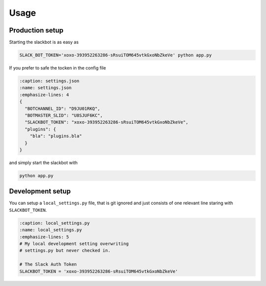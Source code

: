 *****
Usage
*****

Production setup
================

Starting the slackbot is as easy as

.. code-block:: bash

    SLACK_BOT_TOKEN='xoxo-393952263286-sRsuiTOM645vtkGxoNbZkeVe' python app.py

If you prefer to safe the tocken in the config file

.. code-block:: json

    :caption: settings.json
    :name: settings.json
    :emphasize-lines: 4
    {
      "BOTCHANNEL_ID": "D9JU01RKQ", 
      "BOTMASTER_SLID": "U8SJUF6KC", 
      "SLACKBOT_TOKEN": "xoxo-393952263286-sRsuiTOM645vtkGxoNbZkeVe",
      "plugins": {
        "bla": "plugins.bla"
      }
    }

and simply start the slackbot with
    
.. code-block:: bash

    python app.py

Development setup
=================

You can setup a ``local_settings.py`` file, that is git ignored and just consists
of one relevant line staring with ``SLACKBOT_TOKEN``.

.. code-block:: python

    :caption: local_settings.py
    :name: local_settings.py
    :emphasize-lines: 5
    # My local development setting overwriting
    # settings.py but never checked in.
    
    # The Slack Auth Token
    SLACKBOT_TOKEN = 'xoxo-393952263286-sRsuiTOM645vtkGxoNbZkeVe'
